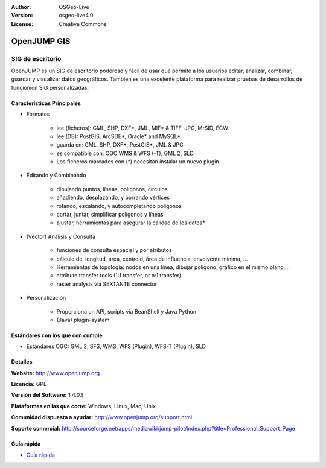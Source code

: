 ﻿:Author: OSGeo-Live
:Version: osgeo-live4.0
:License: Creative Commons

.. _openjump-overview:

.. image:: ../../images/project_logos/logo-openjump.png
  :scale: 100 %
  :alt: project logo
  :align: right
  :target: http://www.openjump.org

OpenJUMP GIS
============

SIG de escritorio
~~~~~~~~~~~~~~~~~~
 
OpenJUMP es un SIG de escritorio poderoso y fácil de usar que permite a los usuarios editar, analizar, combinar, guardar y visualizar datos geográficos.
Tambíen es una excelente plataforma para realizar pruebas de desarrollos de funcionion SIG personalizadas.

.. image:: ../../images/screenshots/1024x768/openjump-screenshot.png
  :scale: 50 %
  :alt: project screenshots
  :align: center

Características Principales
---------------------------

* Formatos

    * lee (ficheros): GML, SHP, DXF*, JML, MIF* & TIFF, JPG, MrSID, ECW
    * lee (DB): PostGIS, ArcSDE*, Oracle* and MySQL*
    * guarda en: GML, SHP, DXF*, PostGIS*, JML & JPG
    * es compatible con: OGC WMS & WFS (-T), GML 2, SLD
    * Los ficheros marcados con (*) necesitan instalar un nuevo plugin 

* Editando y Combinando

    * dibujando puntos, líneas, polígonos, círculos
    * añadiendo, desplazando, y borrando vértices
    * rotando, escalando, y autocompletando polígonos
    * cortar, juntar, simplificar polígonos y líneas
    * ajustar, herramientas para asegurar la calidad de los datos*

* (Vector) Análisis y Consulta

    * funciones de consulta espacial y por atributos
    * cálculo de: longitud, área, centroid, área de influencia, envolvente mínima, ...
    * Herramientas de topología: nodos en una línea, dibujar polígono, gráfico en el mismo plano,...
    * attribute transfer tools (1:1 transfer, or n:1 transfer)
    * raster analysis via SEXTANTE connector

* Personalización

    * Proporciona un API, scripts via BeanShell y Java Python
    * (Java) plugin-system
   

Estándares con los que con cumple
-----------------------------------

.. Writing Tip: List OGC or related standards supported.

* Estándares OGC: GML 2, SFS, WMS, WFS (Plugin), WFS-T (Plugin), SLD

Detalles
---------

**Website:** http://www.openjump.org

**Licencia:** GPL

**Versión del Software:** 1.4.0.1

**Plataformas en las que corre:** Windows, Linux, Mac, Unix

**Comunidad dispuesta a ayudar:** http://www.openjump.org/support.html

**Soporte comercial:** http://sourceforge.net/apps/mediawiki/jump-pilot/index.php?title=Professional_Support_Page

Guía rápida
-----------
    
* `Guía rápida <../quickstart/openjump_quickstart.html>`_
